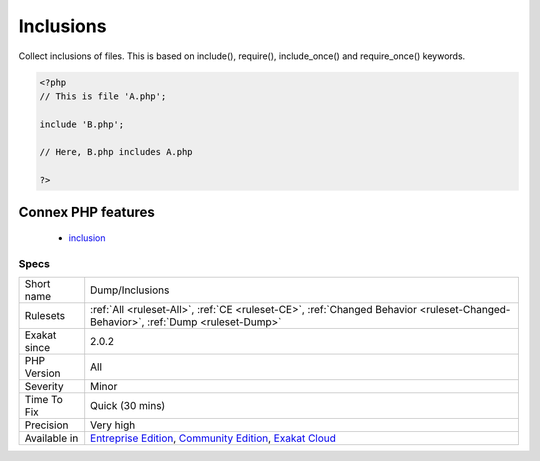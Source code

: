 .. _dump-inclusions:

.. _inclusions:

Inclusions
++++++++++

.. meta::
	:description:
		Inclusions: Collect inclusions of files.
	:twitter:card: summary_large_image
	:twitter:site: @exakat
	:twitter:title: Inclusions
	:twitter:description: Inclusions: Collect inclusions of files
	:twitter:creator: @exakat
	:twitter:image:src: https://www.exakat.io/wp-content/uploads/2020/06/logo-exakat.png
	:og:image: https://www.exakat.io/wp-content/uploads/2020/06/logo-exakat.png
	:og:title: Inclusions
	:og:type: article
	:og:description: Collect inclusions of files
	:og:url: https://php-tips.readthedocs.io/en/latest/tips/Dump/Inclusions.html
	:og:locale: en
Collect inclusions of files. This is based on include(), require(), include_once() and require_once() keywords.

.. code-block:: php
   
   <?php
   // This is file 'A.php';
   
   include 'B.php';
   
   // Here, B.php includes A.php
   
   ?>
Connex PHP features
-------------------

  + `inclusion <https://php-dictionary.readthedocs.io/en/latest/dictionary/inclusion.ini.html>`_


Specs
_____

+--------------+-----------------------------------------------------------------------------------------------------------------------------------------------------------------------------------------+
| Short name   | Dump/Inclusions                                                                                                                                                                         |
+--------------+-----------------------------------------------------------------------------------------------------------------------------------------------------------------------------------------+
| Rulesets     | :ref:`All <ruleset-All>`, :ref:`CE <ruleset-CE>`, :ref:`Changed Behavior <ruleset-Changed-Behavior>`, :ref:`Dump <ruleset-Dump>`                                                        |
+--------------+-----------------------------------------------------------------------------------------------------------------------------------------------------------------------------------------+
| Exakat since | 2.0.2                                                                                                                                                                                   |
+--------------+-----------------------------------------------------------------------------------------------------------------------------------------------------------------------------------------+
| PHP Version  | All                                                                                                                                                                                     |
+--------------+-----------------------------------------------------------------------------------------------------------------------------------------------------------------------------------------+
| Severity     | Minor                                                                                                                                                                                   |
+--------------+-----------------------------------------------------------------------------------------------------------------------------------------------------------------------------------------+
| Time To Fix  | Quick (30 mins)                                                                                                                                                                         |
+--------------+-----------------------------------------------------------------------------------------------------------------------------------------------------------------------------------------+
| Precision    | Very high                                                                                                                                                                               |
+--------------+-----------------------------------------------------------------------------------------------------------------------------------------------------------------------------------------+
| Available in | `Entreprise Edition <https://www.exakat.io/entreprise-edition>`_, `Community Edition <https://www.exakat.io/community-edition>`_, `Exakat Cloud <https://www.exakat.io/exakat-cloud/>`_ |
+--------------+-----------------------------------------------------------------------------------------------------------------------------------------------------------------------------------------+


